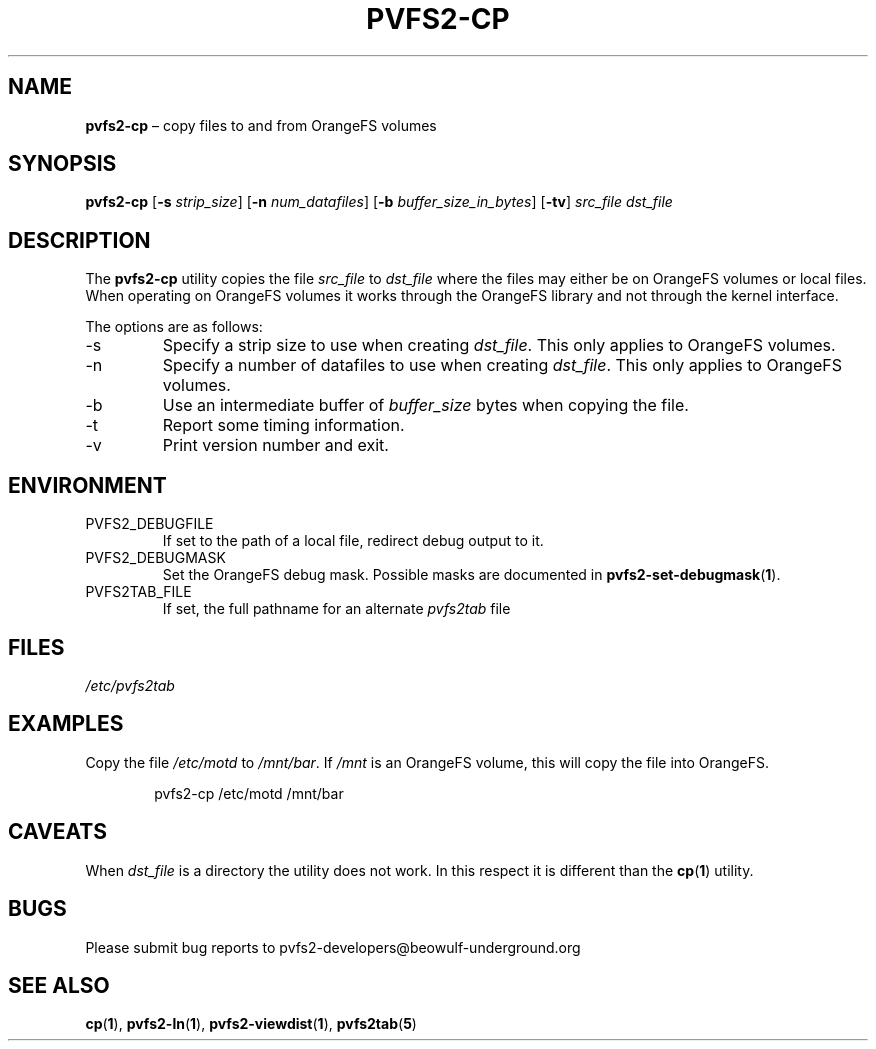 .TH PVFS2-CP 1 2017-08-11
.SH NAME
\fBpvfs2-cp\fR \(en copy files to and from OrangeFS volumes
.SH SYNOPSIS
\fBpvfs2-cp\fR [\fB\-s \fIstrip_size\fR] [\fB\-n \fInum_datafiles\fR]
[\fB\-b \fIbuffer_size_in_bytes\fR] [\fB\-tv\fR] \fIsrc_file dst_file\fR
.SH DESCRIPTION
The
.B pvfs2-cp
utility copies the file
.I src_file
to
.I dst_file
where the files may either be on OrangeFS volumes or local files.  When
operating on OrangeFS volumes it works through the OrangeFS library and
not through the kernel interface.
.PP
The options are as follows:
.IP -s
Specify a strip size to use when creating
.IR dst_file .
This only applies to OrangeFS volumes.
.IP -n
Specify a number of datafiles to use when creating
.IR dst_file .
This only applies to OrangeFS volumes.
.IP -b
Use an intermediate buffer of
.I buffer_size
bytes when copying the file.
.IP -t
Report some timing information.
.IP -v
Print version number and exit.
.SH ENVIRONMENT
.IP PVFS2_DEBUGFILE
If set to the path of a local file, redirect debug output to it.
.IP PVFS2_DEBUGMASK
Set the OrangeFS debug mask.  Possible masks are documented in
.BR pvfs2-set-debugmask ( 1 ) \& .
.IP PVFS2TAB_FILE
If set, the full pathname for an alternate
.IR pvfs2tab
file
.SH FILES
.I /etc/pvfs2tab
.SH EXAMPLES
Copy the file
.I /etc/motd
to
.IR /mnt/bar .
If
.I /mnt
is an OrangeFS volume, this will copy the file into OrangeFS.
.PP
.RS 6n
pvfs2-cp /etc/motd /mnt/bar
.RE
.SH CAVEATS
When
.I dst_file
is a directory the utility does not work.  In this respect it is
different than the
.BR cp ( 1 )
utility.
.SH BUGS
Please submit bug reports to pvfs2-developers@beowulf-underground.org
.SH SEE ALSO
.BR cp ( 1 ),
.BR pvfs2-ln ( 1 ),
.BR pvfs2-viewdist ( 1 ),
.BR pvfs2tab ( 5 )
